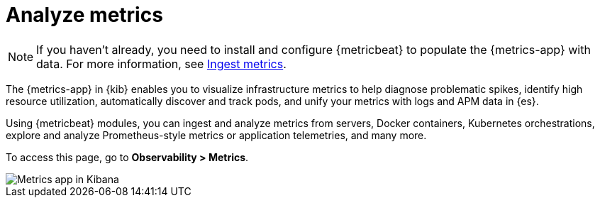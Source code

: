 [[analyze-metrics]]
= Analyze metrics

[NOTE]
=====
If you haven't already, you need to install and configure {metricbeat} to populate
the {metrics-app} with data. For more information, see <<ingest-metrics,Ingest metrics>>.
=====

The {metrics-app} in {kib} enables you to visualize infrastructure metrics
to help diagnose problematic spikes, identify high resource utilization,
automatically discover and track pods, and unify your metrics 
with logs and APM data in {es}. 

Using {metricbeat} modules, you can ingest and analyze
metrics from servers, Docker containers, Kubernetes orchestrations, explore and
analyze Prometheus-style metrics or application telemetries, and many more.

To access this page, go to *Observability > Metrics*. 

[role="screenshot"]
image::images/metrics-app.png[Metrics app in Kibana]
